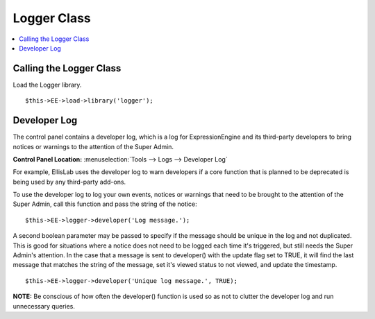 Logger Class
============

.. contents::
	:local:
	:depth: 1

Calling the Logger Class
------------------------

Load the Logger library. ::

	$this->EE->load->library('logger');

Developer Log
-------------

The control panel contains a developer log, which is a log for
ExpressionEngine and its third-party developers to bring notices or
warnings to the attention of the Super Admin.

**Control Panel Location:** :menuselection:`Tools --> Logs --> Developer Log`

For example, EllisLab uses the developer log to warn developers if a core
function that is planned to be deprecated is being used by any third-party
add-ons.

To use the developer log to log your own events, notices or warnings that
need to be brought to the attention of the Super Admin, call this function
and pass the string of the notice::

	$this->EE->logger->developer('Log message.');

A second boolean parameter may be passed to specify if the message should
be unique in the log and not duplicated. This is good for situations where
a notice does not need to be logged each time it's triggered, but still
needs the Super Admin's attention. In the case that a message is sent to
developer() with the update flag set to TRUE, it will find the last
message that matches the string of the message, set it's viewed status to
not viewed, and update the timestamp. ::

	$this->EE->logger->developer('Unique log message.', TRUE);

**NOTE:** Be conscious of how often the developer() function is used so as
not to clutter the developer log and run unnecessary queries.